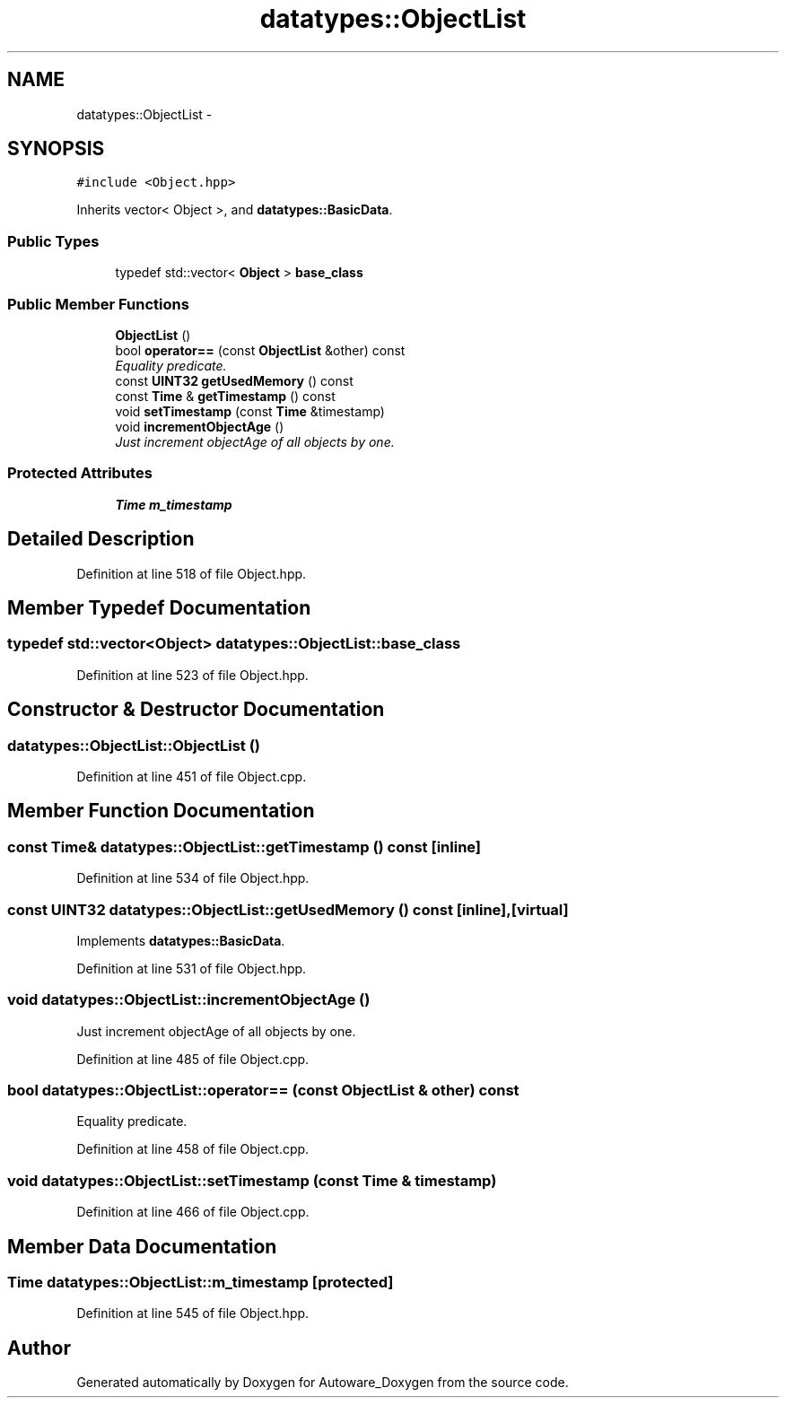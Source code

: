 .TH "datatypes::ObjectList" 3 "Fri May 22 2020" "Autoware_Doxygen" \" -*- nroff -*-
.ad l
.nh
.SH NAME
datatypes::ObjectList \- 
.SH SYNOPSIS
.br
.PP
.PP
\fC#include <Object\&.hpp>\fP
.PP
Inherits vector< Object >, and \fBdatatypes::BasicData\fP\&.
.SS "Public Types"

.in +1c
.ti -1c
.RI "typedef std::vector< \fBObject\fP > \fBbase_class\fP"
.br
.in -1c
.SS "Public Member Functions"

.in +1c
.ti -1c
.RI "\fBObjectList\fP ()"
.br
.ti -1c
.RI "bool \fBoperator==\fP (const \fBObjectList\fP &other) const "
.br
.RI "\fIEquality predicate\&. \fP"
.ti -1c
.RI "const \fBUINT32\fP \fBgetUsedMemory\fP () const "
.br
.ti -1c
.RI "const \fBTime\fP & \fBgetTimestamp\fP () const "
.br
.ti -1c
.RI "void \fBsetTimestamp\fP (const \fBTime\fP &timestamp)"
.br
.ti -1c
.RI "void \fBincrementObjectAge\fP ()"
.br
.RI "\fIJust increment objectAge of all objects by one\&. \fP"
.in -1c
.SS "Protected Attributes"

.in +1c
.ti -1c
.RI "\fBTime\fP \fBm_timestamp\fP"
.br
.in -1c
.SH "Detailed Description"
.PP 
Definition at line 518 of file Object\&.hpp\&.
.SH "Member Typedef Documentation"
.PP 
.SS "typedef std::vector<\fBObject\fP> \fBdatatypes::ObjectList::base_class\fP"

.PP
Definition at line 523 of file Object\&.hpp\&.
.SH "Constructor & Destructor Documentation"
.PP 
.SS "datatypes::ObjectList::ObjectList ()"

.PP
Definition at line 451 of file Object\&.cpp\&.
.SH "Member Function Documentation"
.PP 
.SS "const \fBTime\fP& datatypes::ObjectList::getTimestamp () const\fC [inline]\fP"

.PP
Definition at line 534 of file Object\&.hpp\&.
.SS "const \fBUINT32\fP datatypes::ObjectList::getUsedMemory () const\fC [inline]\fP, \fC [virtual]\fP"

.PP
Implements \fBdatatypes::BasicData\fP\&.
.PP
Definition at line 531 of file Object\&.hpp\&.
.SS "void datatypes::ObjectList::incrementObjectAge ()"

.PP
Just increment objectAge of all objects by one\&. 
.PP
Definition at line 485 of file Object\&.cpp\&.
.SS "bool datatypes::ObjectList::operator== (const \fBObjectList\fP & other) const"

.PP
Equality predicate\&. 
.PP
Definition at line 458 of file Object\&.cpp\&.
.SS "void datatypes::ObjectList::setTimestamp (const \fBTime\fP & timestamp)"

.PP
Definition at line 466 of file Object\&.cpp\&.
.SH "Member Data Documentation"
.PP 
.SS "\fBTime\fP datatypes::ObjectList::m_timestamp\fC [protected]\fP"

.PP
Definition at line 545 of file Object\&.hpp\&.

.SH "Author"
.PP 
Generated automatically by Doxygen for Autoware_Doxygen from the source code\&.
